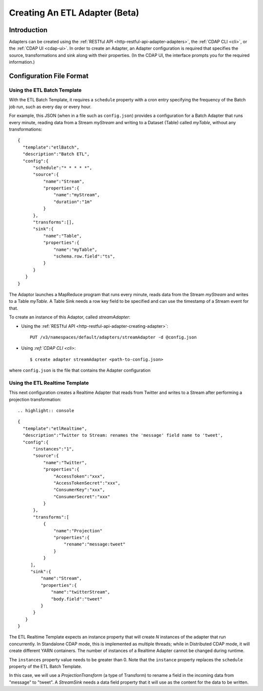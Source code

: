 .. meta::
    :author: Cask Data, Inc.
    :copyright: Copyright © 2015 Cask Data, Inc.

.. _users-etl-creating:

==============================
Creating An ETL Adapter (Beta)
==============================

.. highlight:: console

Introduction
============
Adapters can be created using the :ref:`RESTful API <http-restful-api-adapter-adapters>`,
the :ref:`CDAP CLI <cli>`, or the :ref:`CDAP UI <cdap-ui>`. In order to create an Adapter,
an Adapter configuration is required that specifies the source, transformations and sink
along with their properties.  (In the CDAP UI, the interface prompts you for the required
information.)


.. _users-etl-configuration-file-format:

Configuration File Format
=========================

Using the ETL Batch Template
----------------------------

With the ETL Batch Template, it requires a ``schedule`` property with a cron entry
specifying the frequency of the Batch job run, such as every day or every hour.

For example, this JSON (when in a file such as ``config.json``) provides a
configuration for a Batch Adapter that runs every minute, reading data from a Stream
*myStream* and writing to a Dataset (Table) called *myTable*,  without any transformations::

  {
    "template":"etlBatch",
    "description":"Batch ETL",
    "config":{
        "schedule":"* * * * *",
        "source":{
            "name":"Stream",
            "properties":{  
                "name":"myStream",
                "duration":"1m"
            }
        },
        "transforms":[],
        "sink":{
            "name":"Table",
            "properties":{
                "name":"myTable",
                "schema.row.field":"ts",
            }
        }
     }
  }

The Adaptor launches a MapReduce program that runs every minute, reads data from the
Stream *myStream* and writes to a Table *myTable*. A Table Sink needs a row key field to
be specified and can use the timestamp of a Stream event for that.

To create an instance of this Adaptor, called *streamAdapter*:

- Using the :ref:`RESTful API <http-restful-api-adapter-creating-adapter>`::

    PUT /v3/namespaces/default/adapters/streamAdapter -d @config.json 

- Using `:ref:`CDAP CLI <cli>`::

    $ create adapter streamAdapter <path-to-config.json>

where ``config.json`` is the file that contains the Adapter configuration


Using the ETL Realtime Template
-------------------------------

This next configuration creates a Realtime Adapter that reads from Twitter and writes to a
Stream after performing a projection transformation::

.. highlight:: console

::

  {
    "template":"etlRealtime",
    "description":"Twitter to Stream: renames the 'message' field name to 'tweet',
    "config":{
        "instances":"1",
        "source":{
            "name":"Twitter",
            "properties":{  
                "AccessToken":"xxx",
                "AccessTokenSecret":"xxx",
                "ConsumerKey":"xxx",
                "ConsumerSecret":"xxx"                                         
            }
        },
        "transforms":[
            {
                "name":"Projection"
                "properties":{
                    "rename":"message:tweet"
                }
            }
       ],
       "sink":{
           "name":"Stream",
           "properties":{
               "name":"twitterStream",
               "body.field":"tweet"
           }
        }
     }
  }


The ETL Realtime Template expects an instance property that will create *N* instances of the
adapter that run concurrently. In Standalone CDAP mode, this is implemented as multiple threads;
while in Distributed CDAP mode, it will create different YARN containers. The
number of instances of a Realtime Adapter cannot be changed during runtime.

The ``instances`` property value needs to be greater than 0. Note that the ``instance``
property replaces the ``schedule`` property of the ETL Batch Template.

In this case, we will use a *ProjectionTransform* (a type of Transform) to rename a field
in the incoming data from "message" to "tweet". A *StreamSink* needs a data field property
that it will use as the content for the data to be written. 
